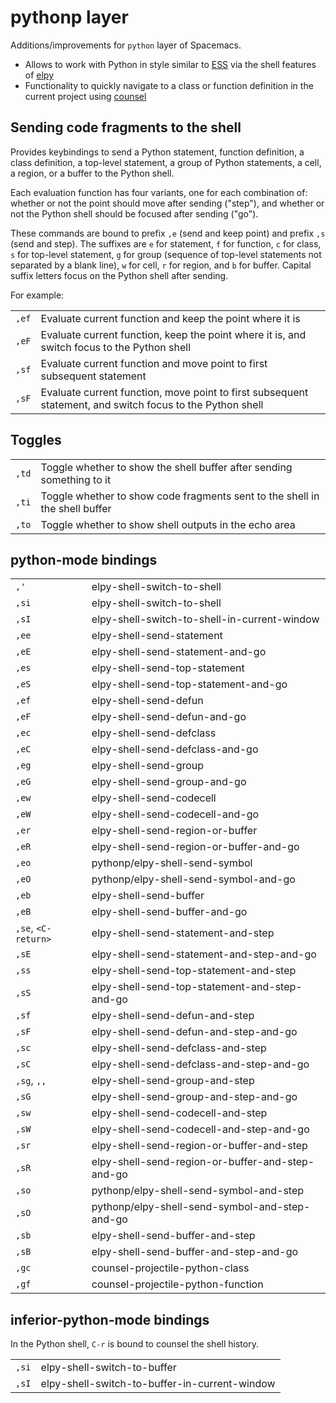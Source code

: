* pythonp layer
Additions/improvements for ~python~ layer of Spacemacs.
- Allows to work with Python in style similar to [[http:ess.r-project.org][ESS]] via the shell features of
  [[https:github.com/jorgenschaefer/elpy][elpy]]
- Functionality to quickly navigate to a class or function definition in the
  current project using [[https://github.com/abo-abo/swiper][counsel]]

** Sending code fragments to the shell

Provides keybindings to send a Python statement, function definition, a class
definition, a top-level statement, a group of Python statements, a cell, a
region, or a buffer to the Python shell.

Each evaluation function has four variants, one for each combination of: whether
or not the point should move after sending ("step"), and whether or not the
Python shell should be focused after sending ("go").

These commands are bound to prefix ~,e~ (send and keep point) and prefix ~,s~
(send and step). The suffixes are ~e~ for statement, ~f~ for function, ~c~ for
class, ~s~ for top-level statement, ~g~ for group (sequence of top-level
statements not separated by a blank line), ~w~ for cell, ~r~ for region, and ~b~
for buffer. Capital suffix letters focus on the Python shell after sending.

For example:
| ~,ef~ | Evaluate current function and keep the point where it is                                                  |
| ~,eF~ | Evaluate current function, keep the point where it is, and switch focus to the Python shell               |
| ~,sf~ | Evaluate current function and move point to first subsequent statement                                    |
| ~,sF~ | Evaluate current function, move point to first subsequent statement, and switch focus to the Python shell |

** Toggles
| ~,td~ | Toggle whether to show the shell buffer after sending something to it       |
| ~,ti~ | Toggle whether to show code fragments sent to the shell in the shell buffer |
| ~,to~ | Toggle whether to show shell outputs in the echo area                       |

** python-mode bindings
| ~,'~                | elpy-shell-switch-to-shell                       |
| ~,si~               | elpy-shell-switch-to-shell                       |
| ~,sI~               | elpy-shell-switch-to-shell-in-current-window     |
| ~,ee~               | elpy-shell-send-statement                        |
| ~,eE~               | elpy-shell-send-statement-and-go                 |
| ~,es~               | elpy-shell-send-top-statement                    |
| ~,eS~               | elpy-shell-send-top-statement-and-go             |
| ~,ef~               | elpy-shell-send-defun                            |
| ~,eF~               | elpy-shell-send-defun-and-go                     |
| ~,ec~               | elpy-shell-send-defclass                         |
| ~,eC~               | elpy-shell-send-defclass-and-go                  |
| ~,eg~               | elpy-shell-send-group                            |
| ~,eG~               | elpy-shell-send-group-and-go                     |
| ~,ew~               | elpy-shell-send-codecell                         |
| ~,eW~               | elpy-shell-send-codecell-and-go                  |
| ~,er~               | elpy-shell-send-region-or-buffer                 |
| ~,eR~               | elpy-shell-send-region-or-buffer-and-go          |
| ~,eo~               | pythonp/elpy-shell-send-symbol                   |
| ~,eO~               | pythonp/elpy-shell-send-symbol-and-go            |
| ~,eb~               | elpy-shell-send-buffer                           |
| ~,eB~               | elpy-shell-send-buffer-and-go                    |
| ~,se~, ~<C-return>~ | elpy-shell-send-statement-and-step               |
| ~,sE~               | elpy-shell-send-statement-and-step-and-go        |
| ~,ss~               | elpy-shell-send-top-statement-and-step           |
| ~,sS~               | elpy-shell-send-top-statement-and-step-and-go    |
| ~,sf~               | elpy-shell-send-defun-and-step                   |
| ~,sF~               | elpy-shell-send-defun-and-step-and-go            |
| ~,sc~               | elpy-shell-send-defclass-and-step                |
| ~,sC~               | elpy-shell-send-defclass-and-step-and-go         |
| ~,sg~, ~,,~         | elpy-shell-send-group-and-step                   |
| ~,sG~               | elpy-shell-send-group-and-step-and-go            |
| ~,sw~               | elpy-shell-send-codecell-and-step                |
| ~,sW~               | elpy-shell-send-codecell-and-step-and-go         |
| ~,sr~               | elpy-shell-send-region-or-buffer-and-step        |
| ~,sR~               | elpy-shell-send-region-or-buffer-and-step-and-go |
| ~,so~               | pythonp/elpy-shell-send-symbol-and-step          |
| ~,sO~               | pythonp/elpy-shell-send-symbol-and-step-and-go   |
| ~,sb~               | elpy-shell-send-buffer-and-step                  |
| ~,sB~               | elpy-shell-send-buffer-and-step-and-go           |
| ~,gc~               | counsel-projectile-python-class                  |
| ~,gf~               | counsel-projectile-python-function               |

** inferior-python-mode bindings
In the Python shell, ~C-r~ is bound to counsel the shell history.

| ~,si~ | elpy-shell-switch-to-buffer                   |
| ~,sI~ | elpy-shell-switch-to-buffer-in-current-window |
